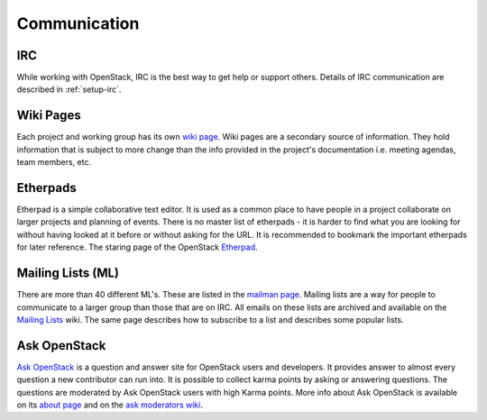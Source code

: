 #############
Communication
#############

IRC
===
While working with OpenStack, IRC is the best way to get help or support
others. Details of IRC communication are described in :ref:`setup-irc`.

Wiki Pages
==========

Each project and working group has its own `wiki page
<https://wiki.openstack.org/wiki/Main_Page>`__.
Wiki pages are a secondary source of information. They hold information that is
subject to more change than the info provided in the project's documentation
i.e. meeting agendas, team members, etc.

Etherpads
=========

Etherpad is a simple collaborative text editor. It is used as a common place to
have people in a project collaborate on larger projects and planning of events.
There is no master list of etherpads - it is harder to find what you are
looking for without having looked at it before or without asking for the URL.
It is recommended to bookmark the important etherpads for later reference.
The staring page of the OpenStack `Etherpad <https://etherpad.openstack.org>`_.

.. _communication-mailing-lists:

Mailing Lists (ML)
==================

There are more than 40 different ML's. These are listed in the `mailman page
<http://lists.openstack.org/cgi-bin/mailman/listinfo>`__.
Mailing lists are a way for people to communicate to a larger group than those
that are on IRC. All emails on these lists are archived and available on the
`Mailing Lists <https://wiki.openstack.org/wiki/Mailing_Lists>`_ wiki.
The same page describes how to subscribe to a list and describes some popular
lists.

Ask OpenStack
=============

`Ask OpenStack <https://ask.openstack.org/>`__ is a question and answer site
for OpenStack users and developers. It provides answer to almost every
question a new contributor can run into. It is possible to collect karma points
by asking or answering questions. The questions are moderated by Ask OpenStack
users with high Karma points. More info about Ask OpenStack is available on
its `about page <https://ask.openstack.org/en/about/>`__ and on the `ask
moderators wiki <https://wiki.openstack.org/wiki/Community/AskModerators>`__.
